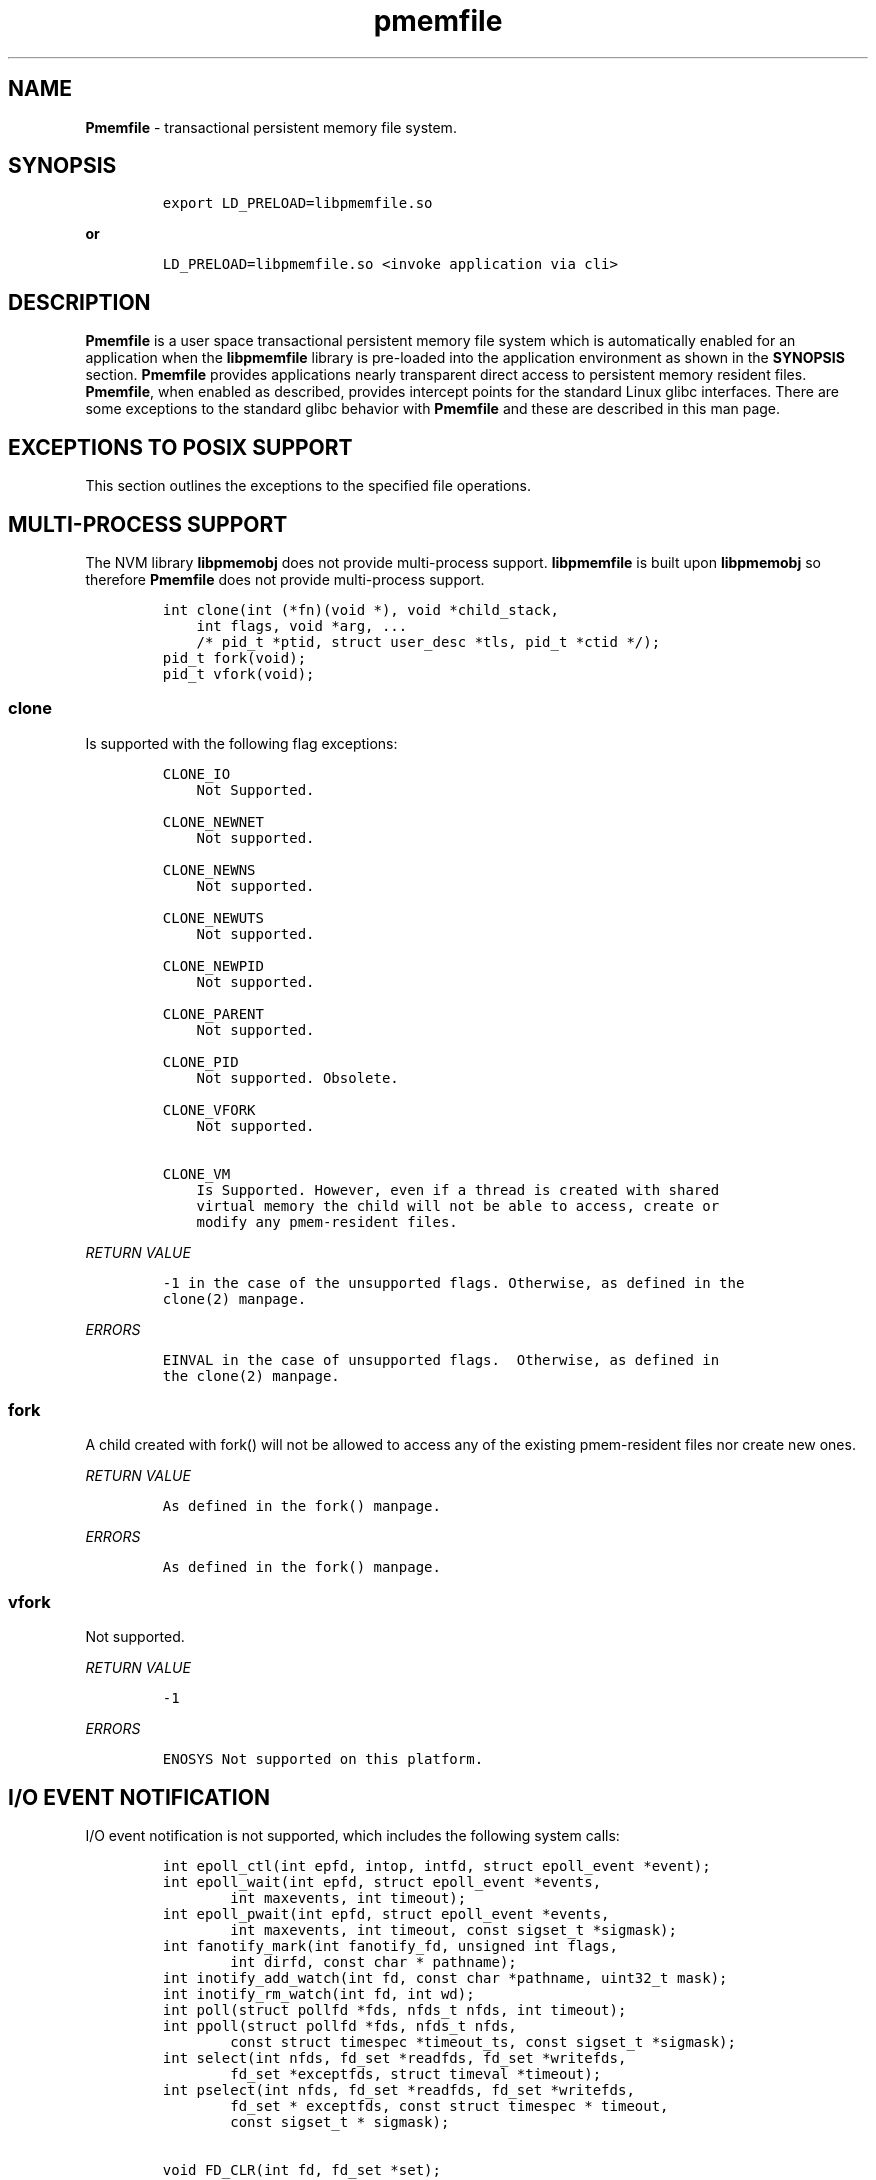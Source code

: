 .\" Automatically generated by Pandoc 1.16.0.2
.\"
.TH "pmemfile" "1" "pmemfile API version 1.0.0" "" "" ""
.hy
.\" Copyright 2016-2017, Intel Corporation
.\"
.\" Redistribution and use in source and binary forms, with or without
.\" modification, are permitted provided that the following conditions
.\" are met:
.\"
.\"     * Redistributions of source code must retain the above copyright
.\"       notice, this list of conditions and the following disclaimer.
.\"
.\"     * Redistributions in binary form must reproduce the above copyright
.\"       notice, this list of conditions and the following disclaimer in
.\"       the documentation and/or other materials provided with the
.\"       distribution.
.\"
.\"     * Neither the name of the copyright holder nor the names of its
.\"       contributors may be used to endorse or promote products derived
.\"       from this software without specific prior written permission.
.\"
.\" THIS SOFTWARE IS PROVIDED BY THE COPYRIGHT HOLDERS AND CONTRIBUTORS
.\" "AS IS" AND ANY EXPRESS OR IMPLIED WARRANTIES, INCLUDING, BUT NOT
.\" LIMITED TO, THE IMPLIED WARRANTIES OF MERCHANTABILITY AND FITNESS FOR
.\" A PARTICULAR PURPOSE ARE DISCLAIMED. IN NO EVENT SHALL THE COPYRIGHT
.\" OWNER OR CONTRIBUTORS BE LIABLE FOR ANY DIRECT, INDIRECT, INCIDENTAL,
.\" SPECIAL, EXEMPLARY, OR CONSEQUENTIAL DAMAGES (INCLUDING, BUT NOT
.\" LIMITED TO, PROCUREMENT OF SUBSTITUTE GOODS OR SERVICES; LOSS OF USE,
.\" DATA, OR PROFITS; OR BUSINESS INTERRUPTION) HOWEVER CAUSED AND ON ANY
.\" THEORY OF LIABILITY, WHETHER IN CONTRACT, STRICT LIABILITY, OR TORT
.\" (INCLUDING NEGLIGENCE OR OTHERWISE) ARISING IN ANY WAY OUT OF THE USE
.\" OF THIS SOFTWARE, EVEN IF ADVISED OF THE POSSIBILITY OF SUCH DAMAGE.
.SH NAME
.PP
\f[B]Pmemfile\f[] \- transactional persistent memory file system.
.SH SYNOPSIS
.IP
.nf
\f[C]
export\ LD_PRELOAD=libpmemfile.so
\f[]
.fi
.PP
\f[B]or\f[]
.IP
.nf
\f[C]
LD_PRELOAD=libpmemfile.so\ <invoke\ application\ via\ cli>
\f[]
.fi
.SH DESCRIPTION
.PP
\f[B]Pmemfile\f[] is a user space transactional persistent memory file
system which is automatically enabled for an application when the
\f[B]libpmemfile\f[] library is pre\-loaded into the application
environment as shown in the \f[B]SYNOPSIS\f[] section.
\f[B]Pmemfile\f[] provides applications nearly transparent direct access
to persistent memory resident files.
\f[B]Pmemfile\f[], when enabled as described, provides intercept points
for the standard Linux glibc interfaces.
There are some exceptions to the standard glibc behavior with
\f[B]Pmemfile\f[] and these are described in this man page.
.SH EXCEPTIONS TO POSIX SUPPORT
.PP
This section outlines the exceptions to the specified file operations.
.SH MULTI\-PROCESS SUPPORT
.PP
The NVM library \f[B]libpmemobj\f[] does not provide multi\-process
support.
\f[B]libpmemfile\f[] is built upon \f[B]libpmemobj\f[] so therefore
\f[B]Pmemfile\f[] does not provide multi\-process support.
.IP
.nf
\f[C]
int\ clone(int\ (*fn)(void\ *),\ void\ *child_stack,
\ \ \ \ int\ flags,\ void\ *arg,\ ...
\ \ \ \ /*\ pid_t\ *ptid,\ struct\ user_desc\ *tls,\ pid_t\ *ctid\ */);
pid_t\ fork(void);
pid_t\ vfork(void);
\f[]
.fi
.SS clone
.PP
Is supported with the following flag exceptions:
.IP
.nf
\f[C]
CLONE_IO
\ \ \ \ Not\ Supported.

CLONE_NEWNET
\ \ \ \ Not\ supported.

CLONE_NEWNS
\ \ \ \ Not\ supported.

CLONE_NEWUTS
\ \ \ \ Not\ supported.

CLONE_NEWPID
\ \ \ \ Not\ supported.

CLONE_PARENT
\ \ \ \ Not\ supported.

CLONE_PID
\ \ \ \ Not\ supported.\ Obsolete.

CLONE_VFORK
\ \ \ \ Not\ supported.

CLONE_VM
\ \ \ \ Is\ Supported.\ However,\ even\ if\ a\ thread\ is\ created\ with\ shared
\ \ \ \ virtual\ memory\ the\ child\ will\ not\ be\ able\ to\ access,\ create\ or
\ \ \ \ modify\ any\ pmem\-resident\ files.
\f[]
.fi
.PP
\f[I]RETURN VALUE\f[]
.IP
.nf
\f[C]
\-1\ in\ the\ case\ of\ the\ unsupported\ flags.\ Otherwise,\ as\ defined\ in\ the
clone(2)\ manpage.
\f[]
.fi
.PP
\f[I]ERRORS\f[]
.IP
.nf
\f[C]
EINVAL\ in\ the\ case\ of\ unsupported\ flags.\ \ Otherwise,\ as\ defined\ in
the\ clone(2)\ manpage.
\f[]
.fi
.SS fork
.PP
A child created with fork() will not be allowed to access any of the
existing pmem\-resident files nor create new ones.
.PP
\f[I]RETURN VALUE\f[]
.IP
.nf
\f[C]
As\ defined\ in\ the\ fork()\ manpage.
\f[]
.fi
.PP
\f[I]ERRORS\f[]
.IP
.nf
\f[C]
As\ defined\ in\ the\ fork()\ manpage.
\f[]
.fi
.SS vfork
.PP
Not supported.
.PP
\f[I]RETURN VALUE\f[]
.IP
.nf
\f[C]
\-1
\f[]
.fi
.PP
\f[I]ERRORS\f[]
.IP
.nf
\f[C]
ENOSYS\ Not\ supported\ on\ this\ platform.
\f[]
.fi
.SH I/O EVENT NOTIFICATION
.PP
I/O event notification is not supported, which includes the following
system calls:
.IP
.nf
\f[C]
int\ epoll_ctl(int\ epfd,\ intop,\ intfd,\ struct\ epoll_event\ *event);
int\ epoll_wait(int\ epfd,\ struct\ epoll_event\ *events,
\ \ \ \ \ \ \ \ int\ maxevents,\ int\ timeout);
int\ epoll_pwait(int\ epfd,\ struct\ epoll_event\ *events,
\ \ \ \ \ \ \ \ int\ maxevents,\ int\ timeout,\ const\ sigset_t\ *sigmask);
int\ fanotify_mark(int\ fanotify_fd,\ unsigned\ int\ flags,
\ \ \ \ \ \ \ \ int\ dirfd,\ const\ char\ *\ pathname);
int\ inotify_add_watch(int\ fd,\ const\ char\ *pathname,\ uint32_t\ mask);
int\ inotify_rm_watch(int\ fd,\ int\ wd);
int\ poll(struct\ pollfd\ *fds,\ nfds_t\ nfds,\ int\ timeout);
int\ ppoll(struct\ pollfd\ *fds,\ nfds_t\ nfds,
\ \ \ \ \ \ \ \ const\ struct\ timespec\ *timeout_ts,\ const\ sigset_t\ *sigmask);
int\ select(int\ nfds,\ fd_set\ *readfds,\ fd_set\ *writefds,
\ \ \ \ \ \ \ \ fd_set\ *exceptfds,\ struct\ timeval\ *timeout);
int\ pselect(int\ nfds,\ fd_set\ *readfds,\ fd_set\ *writefds,
\ \ \ \ \ \ \ \ fd_set\ *\ exceptfds,\ const\ struct\ timespec\ *\ timeout,
\ \ \ \ \ \ \ \ const\ sigset_t\ *\ sigmask);

void\ FD_CLR(int\ fd,\ fd_set\ *set);
int\ \ FD_ISSET(int\ fd,\ fd_set\ *set);
void\ FD_SET(int\ fd,\ fd_set\ *set);
void\ FD_ZERO(fd_set\ *set);
\f[]
.fi
.PP
\f[I]RETURN VALUE\f[]
.IP
.nf
\f[C]
\-1
\f[]
.fi
.PP
\f[I]ERRORS\f[]
.IP
.nf
\f[C]
EBADF\ in\ all\ cases.
\f[]
.fi
.SH PROGRAM EXECUTION
.PP
Execution of a program is not supported when the executable file is a
pmem\-resident file.
.IP
.nf
\f[C]
int\ execve(const\ char\ *filename,\ char\ *\ const\ argv[],\ char\ *const\ envp[]);
\f[]
.fi
.PP
\f[I]RETURN VALUE\f[]
.IP
.nf
\f[C]
\-1\ on\ error.\ On\ success,\ execve(2)\ does\ not\ return.
\f[]
.fi
.PP
\f[I]ERRORS\f[]
.IP
.nf
\f[C]
EACCESS\ Execute\ permission\ is\ denied\ for\ pmem\ resident\ files.\ Otherwise
as\ defined\ in\ the\ execve()\ manpage.
\f[]
.fi
.SH EXTENEDED ATTRIBUTES
.PP
\f[B]Pmemfile\f[] does not support extended attributes.
The following system calls are not supported.
.IP
.nf
\f[C]
ssize_t\ lgetxattr(const\ char\ *path,\ const\ char\ *name,\ void\ \ *value,
\ \ \ \ \ \ \ \ size_t\ size);
ssize_t\ fgetxattr(intfd,\ const\ char\ *name,\ void\ *value,\ size_t\ size);
ssize_t\ listxattr(const\ char\ *path,\ char\ *list,\ size_t\ size);
ssize_t\ llistxattr(const\ char\ *path,\ char\ *list,\ size_t\ size);
ssize_t\ flistxattr(int\ fd,\ char\ *list,\ size_t\ size);
int\ setxattr(const\ char\ *path,\ const\ char\ *name,\ const\ void\ *value,
\ \ \ \ \ \ \ \ size_t\ size,\ int\ flags);
int\ lsetxattr(const\ char\ *path,\ const\ char\ *name,\ const\ void\ *value,
\ \ \ \ \ \ \ \ size_t\ size,\ int\ flags);
int\ fsetxattr(int\ fd,\ const\ char\ *name,\ const\ void\ *value,\ size_t\ size,
\ \ \ \ \ \ \ \ int\ flags);
\f[]
.fi
.PP
\f[I]RETURN VALUE\f[]
.IP
.nf
\f[C]
\-1
\f[]
.fi
.PP
\f[I]ERRORS\f[]
.IP
.nf
\f[C]
ENOTSUP\ Not\ supported.
\f[]
.fi
.SH FLUSHING
.PP
All writes are synchronous with persistent memory therefore
\f[B]Pmemfile\f[] supports only synchronous writes.
All calls to to any of the functions below will return success except in
the case of a bad file descriptor.
.IP
.nf
\f[C]
void\ sync(void);
int\ sync_file_range(int\ fd,\ off64_t\ offset,\ off64_t\ nbytes,
\ \ \ \ \ \ \ \ unsigned\ int\ flags);
int\ syncfs(int\ fd);
int\ fsync(int\ fd);
int\ fdatasync(int\ fd);
\f[]
.fi
.PP
\f[I]RETURN VALUE\f[]
.IP
.nf
\f[C]
0\ or\ \-1
\f[]
.fi
.PP
\f[I]ERRORS\f[]
.IP
.nf
\f[C]
As\ per\ manpage.
\f[]
.fi
.SH SPECIAL FILES
.PP
The system calls that manage block or character special files are not
supported.
.IP
.nf
\f[C]
int\ mknod(const\ char\ *pathname,\ mode_t\ mode,\ dev_t\ dev);
int\ mknodat(int\ dirfd,\ const\ char\ *pathname,\ mode_t\ mode,\ dev_t\ dev);
\f[]
.fi
.PP
\f[I]RETURN VALUE\f[]
.IP
.nf
\f[C]
\-1
\f[]
.fi
.PP
\f[I]ERRORS\f[]
.IP
.nf
\f[C]
EACCESS\ No\ write\ permission.
\f[]
.fi
.SH MEMORY MAPPING
.PP
Memory mapping is not supported.
.IP
.nf
\f[C]
void\ *mmap(void\ *addr,\ size_t\ length,\ int\ prot,\ int\ flags,
\ \ \ \ \ \ \ \ \ \ \ int\ fd,\ off_t\ offset);
\f[]
.fi
.PP
\f[I]RETURN VALUE\f[]
.IP
.nf
\f[C]
\-1
\f[]
.fi
.PP
\f[I]ERRORS\f[]
.IP
.nf
\f[C]
ENODEV\ The\ underlying\ file\ system\ of\ the\ specified\ file\ does\ not\ support
memory\ mapping.
\f[]
.fi
.SH FILE MANAGEMENT
.PP
The open/at() and creat() system calls are supported.
Noted in this section are the flags and mode bits that are not supported
or have modified behavior.
.IP
.nf
\f[C]
int\ open(const\ char\ *pathname,\ int\ flags);
int\ open(const\ char\ *pathname,\ int\ flags,\ mode_t\ mode);
int\ creat(const\ char*\ pathname,\ mode_t\ mode);
int\ openat(int\ dirfd,\ const\ char\ *\ pathname,\ int\ flags);
int\ openat(int\ dirfd,\ const\ char\ *\ pathname,\ int\ flags,\ mode_t\ mode);
\f[]
.fi
.SS Flags and Mode Bits
.IP
.nf
\f[C]
O_ASYNC
\ \ \ \ Not\ supported.

O_CLOEXEC
\ \ \ \ This\ flag\ is\ always\ set

O_DIRECT
\ \ \ \ This\ flag\ is\ ignored.

O_NOATIME
\ \ \ \ Supported.

O_NONBLOCK\ or\ O_NDELAY
\ \ \ \ These\ flags\ are\ ignored.

O_NOCTTY
\ \ \ \ Not\ supported.

O_PATH
\ \ \ \ This\ flag\ will\ behave\ the\ same\ as\ is\ documented\ in\ the\ open(2)\ manpage.
\ \ \ \ However,\ the\ use\ of\ the\ file\ descriptor\ returned\ as\ a\ result\ of\ this\ flag
\ \ \ \ cannot\ be\ used\ to\ pass\ to\ another\ process\ via\ a\ UNIX\ domain\ socket.\ **Pmemfile**
\ \ \ \ does\ not\ provide\ UNIX\ socket\ support.

O_SYNC,\ O_DSYNC
\ \ \ \ These\ flags\ are\ ignored.
\f[]
.fi
.PP
All mode flags are supported.
.PP
\f[I]RETURN VALUE\f[]
.IP
.nf
\f[C]
\-1\ in\ the\ case\ of\ the\ unsupported\ flags.\ Otherwise\ as\ defined\ in\ the\ open(2)\ manpage.
\f[]
.fi
.PP
\f[I]ERRORS\f[]
.IP
.nf
\f[C]
EINVAL\ in\ the\ case\ of\ unsupported\ flags.\ Otherwise\ as\ defined\ in\ the\ open(2)\ manpage.
\f[]
.fi
.SH FILE LOCKING
.PP
File locking is not supported.
.IP
.nf
\f[C]
int\ flock(int\ fd,\ int\ operation);
\f[]
.fi
.PP
\f[I]RETURN VALUE\f[]
.IP
.nf
\f[C]
\-1
\f[]
.fi
.PP
\f[I]ERRORS\f[]
.IP
.nf
\f[C]
EINVAL\ Operation\ is\ invalid.
\f[]
.fi
.SH FILE DESCRIPTOR MANAGEMENT
.PP
Is supported with the following exceptions.
.IP
.nf
\f[C]
int\ fcntl(int\ fd,\ int\ cmd,\ ...\ /*\ arg\ */\ );
\f[]
.fi
.SS Duplicating File Descriptors
.IP
.nf
\f[C]
F_DUPFD_CLOEXEC
\ \ \ \ Pmemfile\ always\ sets\ this\ flag\ for\ every\ file.\ Setting\ it\ is\ a\ no\-op.
\f[]
.fi
.SS File Descriptor Flags
.IP
.nf
\f[C]
F_SETFD
\ \ \ \ Is\ supported.\ Currently,\ the\ only\ flag\ supported\ is\ O_CLOEXEC\ as\ it\ is\ always
\ \ \ \ set.
\f[]
.fi
.SS File Status
.IP
.nf
\f[C]
F_SETFL
\ \ \ \ Is\ supported\ as\ follows:
\ \ \ \ O_ASYNC
\ \ \ \ \ \ \ \ Never

\ \ \ \ O_DIRECT
\ \ \ \ \ \ \ \ Always

\ \ \ \ O_NONBLOCK
\ \ \ \ \ \ \ \ Ignored
\f[]
.fi
.PP
\f[I]RETURN VALUE\f[]
.IP
.nf
\f[C]
0\ for\ cases\ noted\ above.\ Otherwise\ as\ defined\ in\ the\ fcntl(2)\ manpage.
\f[]
.fi
.PP
\f[I]ERRORS\f[]
.IP
.nf
\f[C]
As\ defined\ in\ the\ fcntl(2)\ manpage.
\f[]
.fi
.SS Locking
.IP
.nf
\f[C]
F_SETLK,\ F_SETLKW,\ F_GETLK
\ \ \ \ Not\ supported.

F_SETOWN,\ F_GETOWN_EX,\ F_SETOWN_EX
\ \ \ \ Not\ supported.

F_GETSIG,\ F_SETSIG
\ \ \ \ Not\ supported.

F_SETLEASE,\ F_GETLEASE
\ \ \ \ Not\ supported.

F_NOTIFY
\ \ \ \ Not\ supported.
\f[]
.fi
.PP
\f[B]Mandatory Locks\f[]
.PP
Are Not Supported
.PP
\f[I]RETURN VALUE\f[]
.IP
.nf
\f[C]
\-1\ for\ all\ flags\ not\ supported.\ Otherwise\ as\ defined\ in\ the\ fcntl()\ manpage.
\f[]
.fi
.PP
\f[I]ERRORS\f[]
.IP
.nf
\f[C]
**EINVAL**\ for\ flags\ noted\ as\ not\ supported.\ Otherwise\ as\ defined\ in\ the\ fcntl()\ manpage.
\f[]
.fi
.SH DUPLICATION OF FILE DESCRIPTORS
.PP
Duplication of file descriptors is supported.
.IP
.nf
\f[C]
int\ dup(int\ oldfd);
int\ dup2(int\ oldfd,\ int\ newfd);
int\ dup3(int\ oldfd,\ int\ newfd,\ int\ flags);
\f[]
.fi
.PP
dup3() Allows the user to force the setting of the O_CLOEXEC flag.
This flag is always set with \f[B]Pmemfile\f[] so setting of this flag
with dup3() is a no\-op.
.PP
\f[I]RETURN VALUE\f[]
.IP
.nf
\f[C]
As\ specified\ in\ the\ manpage.
\f[]
.fi
.PP
\f[I]ERRORS\f[]
.IP
.nf
\f[C]
As\ specified\ in\ the\ manpage.
\f[]
.fi
.SH READAHEAD
.PP
Is not supported.
\f[B]Pmemfile\f[] does not support caching as it always operates in
direct access mode.
.IP
.nf
\f[C]
ssize_t\ readahead(int\ fd,\ off64_t\ offset,\ size_t\ count);
\f[]
.fi
.PP
\f[I]RETURN VALUE\f[]
.IP
.nf
\f[C]
\-1
\f[]
.fi
.PP
\f[I]ERRORS\f[]
.IP
.nf
\f[C]
EINVAL\ fd\ does\ not\ refer\ to\ a\ file\ type\ to\ which\ readahead\ can\ be\ applied.
\f[]
.fi
.SH RENAME
.PP
All renameX() functions are support except:
.IP
.nf
\f[C]
int\ renameat2(int\ olddirfd,\ const\ char\ *oldpath,
\ \ \ \ \ \ \ \ \ \ int\ newdirfd,\ const\ char\ *newpath,\ unsigned\ int\ flags);
\f[]
.fi
.PP
The other rename() variants are supported as long as the old and new
files are within the same \f[B]Pmemfile\f[] pool.
.PP
\f[I]RETURN VALUE\f[]
.IP
.nf
\f[C]
\-1\ For\ the\ error\ case\ specified\ above.\ Otherwise\ as\ defined\ in\ the\ respective\ manpage.
\f[]
.fi
.PP
\f[I]ERRORS\f[]
.IP
.nf
\f[C]
EINVAL\ for\ renameat2().\ Otherwise,
As\ defined\ in\ the\ respective\ manpage.
\f[]
.fi
.SH ASYNCHRONOUS I/O
.PP
\f[B]Pmemfile\f[] does not support POSIX asynchronous I/O.
.SH MISCELLANEOUS OPERATIONS
.IP
.nf
\f[C]
int\ chroot(const\ char\ *path);
int\ ioctl(int\ d,\ int\ request,...);
int\ pivot_root(const\ char\ *new_root,\ const\ char*\ put_old);
int\ swapon(const\ char\ *path,\ int\ swapflags);
int\ swapoff(const\ char\ *path);
int\ fadvisa64(int\ fd,\ off_t\ offset,\ off_t\ len,\ int\ advice);
\f[]
.fi
.PP
Are not supported.
.PP
\f[I]RETURN VALUE\f[]
.IP
.nf
\f[C]
\-1
\f[]
.fi
.PP
\f[I]ERRORS\f[]
.IP
.nf
\f[C]
chroot()
\ \ \ \ EPERM\ Insufficient\ privilege.

ioctl()
\ \ \ \ EFAULT\ Requesting\ an\ inaccessible\ memory\ area.

pivot\\_root()
\ \ \ \ EPERM\ Insufficient\ privilege.

swapon(),\ swapoff()
\ \ \ \ EINVAL\ Invalid\ Path

fadvise64()
\ \ \ \ EBADF
\f[]
.fi
